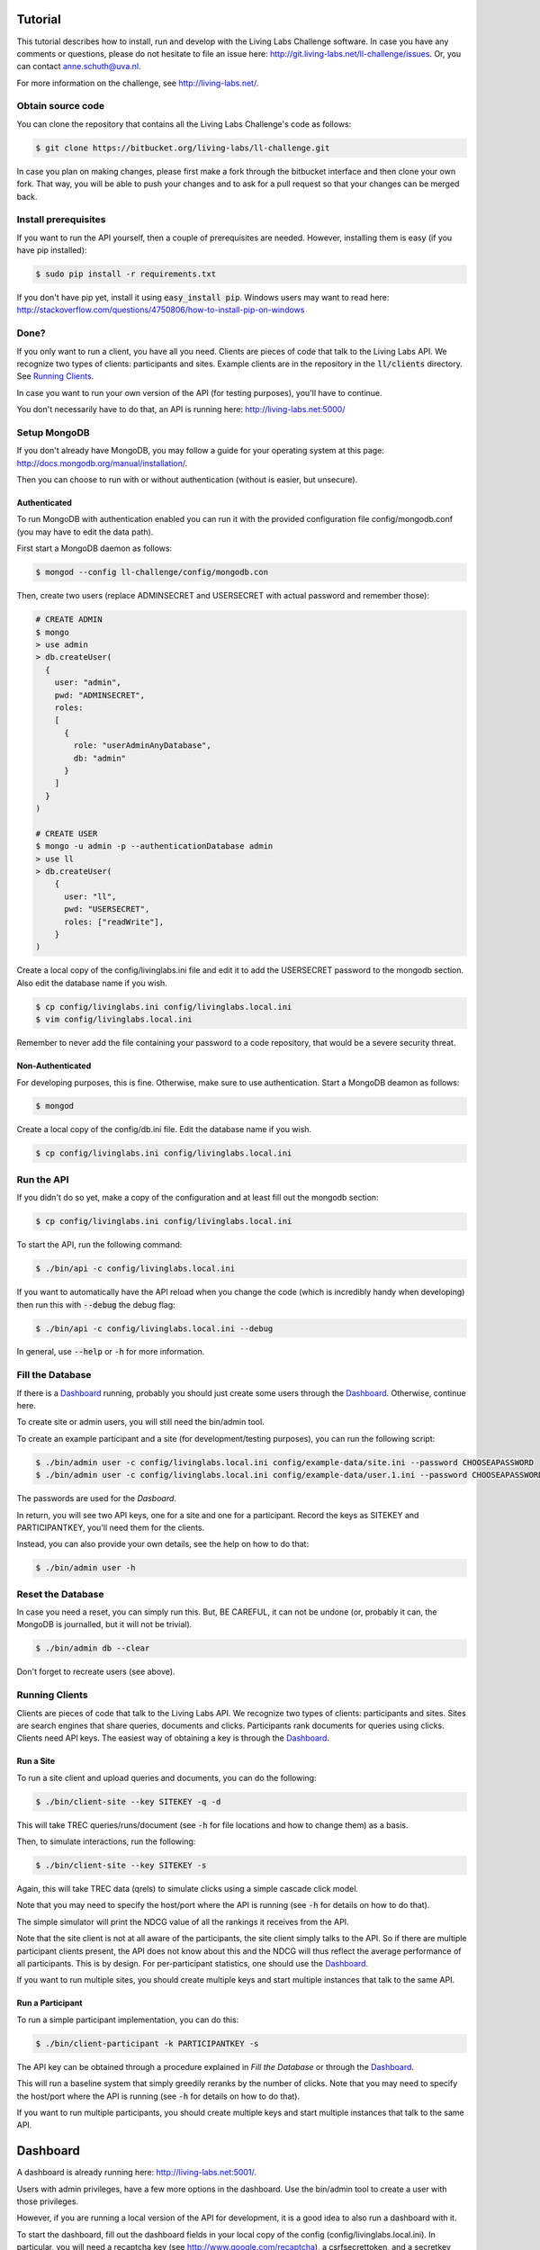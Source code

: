 Tutorial
========


This tutorial describes how to install, run and develop with the Living Labs
Challenge software. In case you have any comments or questions, please do not
hesitate to file an issue here: http://git.living-labs.net/ll-challenge/issues.
Or, you can contact anne.schuth@uva.nl.

For more information on the challenge, see http://living-labs.net/.


Obtain source code
------------------

You can clone the repository that contains all the Living Labs Challenge's code
as follows:

.. sourcecode:: bash

    $ git clone https://bitbucket.org/living-labs/ll-challenge.git

In case you plan on making changes, please first make a fork through the
bitbucket interface and then clone your own fork. That way, you will be able to
push your changes and to ask for a pull request so that your changes can be
merged back.

Install prerequisites
---------------------

If you want to run the API yourself, then a couple of prerequisites are needed.
However, installing them is easy (if you have pip installed):

.. sourcecode:: bash

    $ sudo pip install -r requirements.txt

If you don't have pip yet, install it using :code:`easy_install pip`. Windows
users may want to read here:
http://stackoverflow.com/questions/4750806/how-to-install-pip-on-windows

Done?
-----

If you only want to run a client, you have all you need. Clients are pieces of
code that talk to the Living Labs API. We recognize two types of clients:
participants and sites. Example clients are in the repository in the
:code:`ll/clients` directory. See `Running Clients`_.

In case you want to run your own version of the API (for testing purposes),
you'll have to continue.

You don't necessarily have to do that, an API is running here:
http://living-labs.net:5000/


Setup MongoDB
-------------

If you don't already have MongoDB, you may follow a guide for your operating
system at this page: http://docs.mongodb.org/manual/installation/.

Then you can choose to run with or without authentication (without is easier,
but unsecure).

Authenticated
^^^^^^^^^^^^^

To run MongoDB with authentication enabled you can run it with the provided
configuration file config/mongodb.conf (you may have to edit the data path).

First start a MongoDB daemon as follows:

.. sourcecode:: bash

    $ mongod --config ll-challenge/config/mongodb.con

Then, create two users (replace ADMINSECRET and USERSECRET with actual password
and remember those):

.. sourcecode:: bash

    # CREATE ADMIN
    $ mongo
    > use admin
    > db.createUser(
      {
        user: "admin",
        pwd: "ADMINSECRET",
        roles:
        [
          {
            role: "userAdminAnyDatabase",
            db: "admin"
          }
        ]
      }
    )
    
    # CREATE USER
    $ mongo -u admin -p --authenticationDatabase admin
    > use ll
    > db.createUser(
        {
          user: "ll",
          pwd: "USERSECRET",
          roles: ["readWrite"],
        }
    )

Create a local copy of the config/livinglabs.ini file and edit it to add the
USERSECRET password to the mongodb section. Also edit the database name if you
wish.

.. sourcecode:: bash

    $ cp config/livinglabs.ini config/livinglabs.local.ini
    $ vim config/livinglabs.local.ini
    
Remember to never add the file containing your password to a code repository,
that would be a severe security threat.

Non-Authenticated
^^^^^^^^^^^^^^^^^

For developing purposes, this is fine. Otherwise, make sure to use
authentication. Start a MongoDB deamon as follows:

.. sourcecode:: bash

    $ mongod

Create a local copy of the config/db.ini file. Edit the database name if you
wish.

.. sourcecode:: bash

    $ cp config/livinglabs.ini config/livinglabs.local.ini



Run the API
-----------

If you didn't do so yet, make a copy of the configuration and at least fill out
the mongodb section:

.. sourcecode:: bash

    $ cp config/livinglabs.ini config/livinglabs.local.ini


To start the API, run the following command: 

.. sourcecode:: bash
    
    $ ./bin/api -c config/livinglabs.local.ini

If you want to automatically have the API reload when you change the code (which
is incredibly handy when developing) then run this with :code:`--debug` the
debug flag: 

.. sourcecode:: bash

    $ ./bin/api -c config/livinglabs.local.ini --debug

In general, use :code:`--help` or :code:`-h` for more information.


Fill the Database
-----------------

If there is a `Dashboard`_ running, probably you should just create some users
through the `Dashboard`_. Otherwise, continue here.

To create site or admin users, you will still need the bin/admin tool.

To create an example participant and a site (for development/testing purposes),
you can run the following script: 

.. sourcecode:: bash 

    $ ./bin/admin user -c config/livinglabs.local.ini config/example-data/site.ini --password CHOOSEAPASSWORD
    $ ./bin/admin user -c config/livinglabs.local.ini config/example-data/user.1.ini --password CHOOSEAPASSWORD

The passwords are used for the `Dasboard`.

In return, you will see two API keys, one for a site and one for a participant.
Record the keys as SITEKEY and PARTICIPANTKEY, you'll need them for the clients.

Instead, you can also provide your own details, see the help on how to do that:

.. sourcecode:: bash 

   $ ./bin/admin user -h


Reset the Database
------------------

In case you need a reset, you can simply run this. But, BE CAREFUL, it can not
be undone (or, probably it can, the MongoDB is journalled, but it will not be
trivial).

.. sourcecode:: bash 

   $ ./bin/admin db --clear

Don't forget to recreate users (see above).


Running Clients
---------------

Clients are pieces of code that talk to the Living Labs API. We recognize two
types of clients: participants and sites. Sites are search engines that share
queries, documents and clicks. Participants rank documents for queries using
clicks. Clients need API keys. The easiest way of obtaining a key is through
the `Dashboard`_.


Run a Site
^^^^^^^^^^

To run a site client and upload queries and documents, you can do the following:

.. sourcecode:: bash 

   $ ./bin/client-site --key SITEKEY -q -d

This will take TREC queries/runs/document (see :code:`-h` for file locations and
how to change them) as a basis.

Then, to simulate interactions, run the following:

.. sourcecode:: bash 

   $ ./bin/client-site --key SITEKEY -s
   
Again, this will take TREC data (qrels) to simulate clicks using a simple
cascade click model.

Note that you may need to specify the host/port where the API is running (see
:code:`-h` for details on how to do that).

The simple simulator will print the NDCG value of all the rankings it receives
from the API. 

Note that the site client is not at all aware of the participants, the site
client simply talks to the API. So if there are multiple participant clients
present, the API does not know about this and the NDCG will thus reflect the
average performance of all participants. This is by design. For per-participant
statistics, one should use the `Dashboard`_.

If you want to run multiple sites, you should create multiple keys and start
multiple instances that talk to the same API.


Run a Participant
^^^^^^^^^^^^^^^^^

To run a simple participant implementation, you can do this:

.. sourcecode:: bash 

   $ ./bin/client-participant -k PARTICIPANTKEY -s
   
The API key can be obtained through a procedure explained in `Fill the Database`
or through the `Dashboard`_.

This will run a baseline system that simply greedily reranks by the number of
clicks. Note that you may need to specify the host/port where the API is
running (see :code:`-h` for details on how to do that).

If you want to run multiple participants, you should create multiple keys and
start multiple instances that talk to the same API.

Dashboard
=========

A dashboard is already running here: http://living-labs.net:5001/.


Users with admin privileges, have a few more options in the dashboard. Use the
bin/admin tool to create a user with those privileges.

However, if you are running a local version of the API for development, it is a
good idea to also run a dashboard with it.
 
To start the dashboard, fill out the dashboard fields in your local copy of the
config (config/livinglabs.local.ini). In particular, you will need a recaptcha
key (see http://www.google.com/recaptcha), a csrfsecrettoken, and a secretkey
(both are just random strings you should generate).

Then run the following command:

.. sourcecode:: bash

    $ ./bin/api -c config/livinglabs.local.ini

In general, use :code:`--help` or :code:`-h` for more information. By default
the dashboard will run on port 5001.


Building Documentation
======================

Note that you probably don't have to build the documentation. A constantly
updated version is available here: http://doc.living-labs.net/

To build this documentation, run these commands in a shell:

.. sourcecode:: bash
    
    $ cd doc
    $ make html
    $ open doc/build/html/index.html
    

Troubleshooting
---------------

If you receive the following error when building the documentation:

.. sourcecode:: bash

    ValueError: unknown locale: UTF-8
    make: *** [html] Error 1

Then, add these lines to your ~/.bash_profile:

.. sourcecode:: bash
    
    export LC_ALL=en_US.UTF-8
    export LANG=en_US.UTF-8
